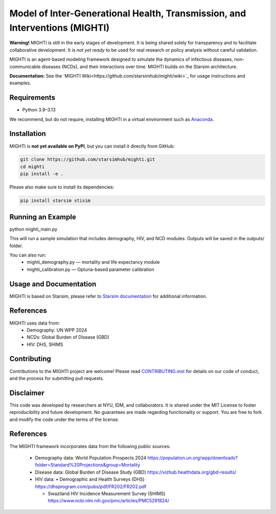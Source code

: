 Model of Inter-Generational Health, Transmission, and Interventions (MIGHTI)
=============================================================================

**Warning!** MIGHTI is still in the early stages of development. It is being shared solely for transparency and to facilitate collaborative development. It is *not yet ready* to be used for real research or policy analysis without careful validation.

MIGHTI is an agent-based modeling framework designed to simulate the dynamics of infectious diseases, non-communicable diseases (NCDs), and their interactions over time. MIGHTI builds on the Starsim architecture.

**Documentation:** See the `MIGHTI Wiki<https://github.com/starsimhub/mighti/wiki>`_ for usage instructions and examples.

Requirements
------------

- Python 3.9–3.13

We recommend, but do not require, installing MIGHTI in a virtual environment such as `Anaconda <https://www.anaconda.com/>`_.

Installation
------------

MIGHTI is **not yet available on PyPI**, but you can install it directly from GitHub:

.. code-block:: bash

    git clone https://github.com/starsimhub/mighti.git
    cd mighti
    pip install -e .


Please also make sure to install its dependencies:

.. code-block:: bash

    pip install starsim stisim


Running an Example
------------

python mighti_main.py

This will run a sample simulation that includes demography, HIV, and NCD modules. Outputs will be saved in the outputs/ folder.

You can also run:
	•	mighti_demography.py — mortality and life expectancy module
	•	mighti_calibration.py — Optuna-based parameter calibration


Usage and Documentation
------------

MIGHTI is based on Starsim, please refer to `Starsim documentation <https://docs.idmod.org/projects/starsim/en/latest/>`_ for additional information.


References
------------

MIGHTI uses data from:
	•	Demography: UN WPP 2024
	•	NCDs: Global Burden of Disease (GBD)
	•	HIV: DHS, SHIMS


Contributing
------------

Contributions to the MIGHTI project are welcome! Please read `CONTRIBUTING.mst <https://github.com/starsimhub/mighti/blob/main/contributing.rst>`_ for details on our code of conduct, and the process for submitting pull requests.


Disclaimer
------------

This code was developed by researchers at NYU, IDM, and collaborators. It is shared under the MIT License to foster reproducibility and future development. No guarantees are made regarding functionality or support. You are free to fork and modify the code under the terms of the license.


References
------------------------

The MIGHTI framework incorporates data from the following public sources:

	•	Demography data:
		World Population Prospects 2024
		https://population.un.org/wpp/downloads?folder=Standard%20Projections&group=Mortality

	•	Disease data:
		Global Burden of Disease Study (GBD)
		https://vizhub.healthdata.org/gbd-results/

	•	HIV data:
		•	Demographic and Health Surveys (DHS) https://dhsprogram.com/pubs/pdf/FR202/FR202.pdf

		•	Swaziland HIV Incidence Measurement Survey (SHIMS) https://www.ncbi.nlm.nih.gov/pmc/articles/PMC5291824/
